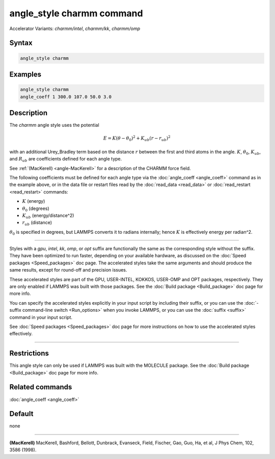 .. index:: angle_style charmm
.. index:: angle_style charmm/intel
.. index:: angle_style charmm/kk
.. index:: angle_style charmm/omp

angle_style charmm command
==========================

Accelerator Variants: *charmm/intel*, *charmm/kk*, *charmm/omp*

Syntax
""""""

.. code-block:: LAMMPS

   angle_style charmm

Examples
""""""""

.. code-block:: LAMMPS

   angle_style charmm
   angle_coeff 1 300.0 107.0 50.0 3.0

Description
"""""""""""

The *charmm* angle style uses the potential

.. math::

   E = K (\theta - \theta_0)^2 + K_{ub} (r - r_{ub})^2

with an additional Urey_Bradley term based on the distance :math:`r` between
the first and third atoms in the angle.  :math:`K`, :math:`\theta_0`,
:math:`K_{ub}`, and :math:`R_{ub}` are coefficients defined for each angle
type.

See :ref:`(MacKerell) <angle-MacKerell>` for a description of the CHARMM force
field.

The following coefficients must be defined for each angle type via the
:doc:`angle_coeff <angle_coeff>` command as in the example above, or in
the data file or restart files read by the :doc:`read_data <read_data>`
or :doc:`read_restart <read_restart>` commands:

* :math:`K` (energy)
* :math:`\theta_0` (degrees)
* :math:`K_{ub}` (energy/distance\^2)
* :math:`r_{ub}` (distance)

:math:`\theta_0` is specified in degrees, but LAMMPS converts it to
radians internally; hence :math:`K` is effectively energy per
radian\^2.

----------

Styles with a *gpu*\ , *intel*\ , *kk*\ , *omp*\ , or *opt* suffix are
functionally the same as the corresponding style without the suffix.
They have been optimized to run faster, depending on your available
hardware, as discussed on the :doc:`Speed packages <Speed_packages>` doc
page.  The accelerated styles take the same arguments and should
produce the same results, except for round-off and precision issues.

These accelerated styles are part of the GPU, USER-INTEL, KOKKOS,
USER-OMP and OPT packages, respectively.  They are only enabled if
LAMMPS was built with those packages.  See the :doc:`Build package <Build_package>` doc page for more info.

You can specify the accelerated styles explicitly in your input script
by including their suffix, or you can use the :doc:`-suffix command-line switch <Run_options>` when you invoke LAMMPS, or you can use the
:doc:`suffix <suffix>` command in your input script.

See :doc:`Speed packages <Speed_packages>` doc page for more
instructions on how to use the accelerated styles effectively.

----------

Restrictions
""""""""""""

This angle style can only be used if LAMMPS was built with the
MOLECULE package.  See the :doc:`Build package <Build_package>` doc page
for more info.

Related commands
""""""""""""""""

:doc:`angle_coeff <angle_coeff>`

Default
"""""""

none

----------

.. _angle-MacKerell:

**(MacKerell)** MacKerell, Bashford, Bellott, Dunbrack, Evanseck, Field,
Fischer, Gao, Guo, Ha, et al, J Phys Chem, 102, 3586 (1998).
